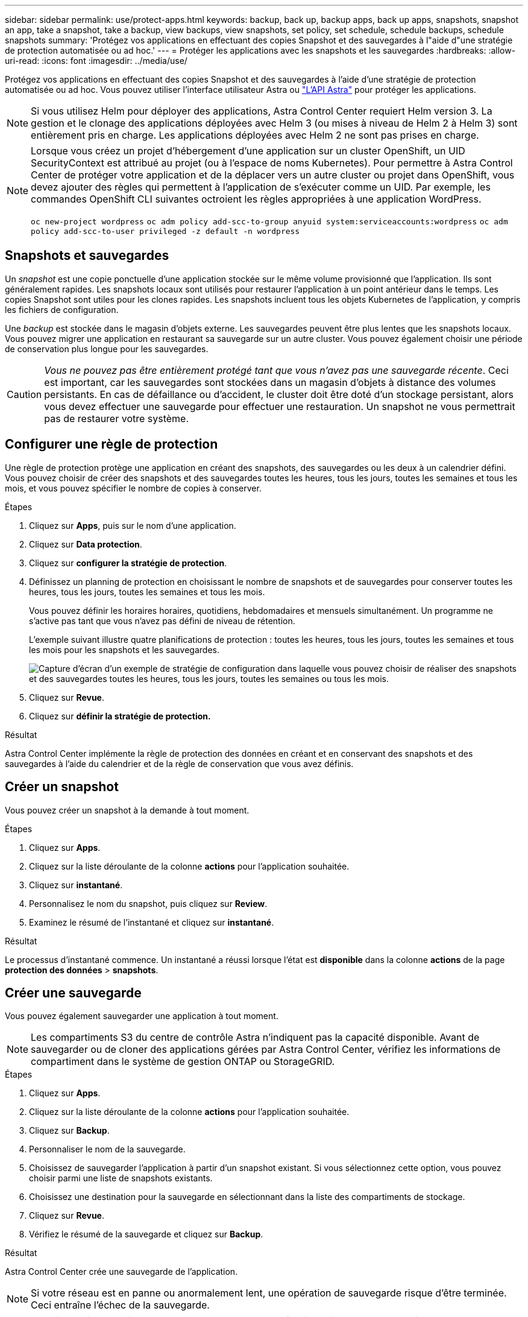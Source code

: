 ---
sidebar: sidebar 
permalink: use/protect-apps.html 
keywords: backup, back up, backup apps, back up apps, snapshots, snapshot an app, take a snapshot, take a backup, view backups, view snapshots, set policy, set schedule, schedule backups, schedule snapshots 
summary: 'Protégez vos applications en effectuant des copies Snapshot et des sauvegardes à l"aide d"une stratégie de protection automatisée ou ad hoc.' 
---
= Protéger les applications avec les snapshots et les sauvegardes
:hardbreaks:
:allow-uri-read: 
:icons: font
:imagesdir: ../media/use/


Protégez vos applications en effectuant des copies Snapshot et des sauvegardes à l'aide d'une stratégie de protection automatisée ou ad hoc. Vous pouvez utiliser l'interface utilisateur Astra ou https://docs.netapp.com/us-en/astra-automation-2108/index.html["L'API Astra"^] pour protéger les applications.


NOTE: Si vous utilisez Helm pour déployer des applications, Astra Control Center requiert Helm version 3. La gestion et le clonage des applications déployées avec Helm 3 (ou mises à niveau de Helm 2 à Helm 3) sont entièrement pris en charge. Les applications déployées avec Helm 2 ne sont pas prises en charge.

[NOTE]
====
Lorsque vous créez un projet d'hébergement d'une application sur un cluster OpenShift, un UID SecurityContext est attribué au projet (ou à l'espace de noms Kubernetes). Pour permettre à Astra Control Center de protéger votre application et de la déplacer vers un autre cluster ou projet dans OpenShift, vous devez ajouter des règles qui permettent à l'application de s'exécuter comme un UID. Par exemple, les commandes OpenShift CLI suivantes octroient les règles appropriées à une application WordPress.

`oc new-project wordpress`
`oc adm policy add-scc-to-group anyuid system:serviceaccounts:wordpress`
`oc adm policy add-scc-to-user privileged -z default -n wordpress`

====


== Snapshots et sauvegardes

Un _snapshot_ est une copie ponctuelle d'une application stockée sur le même volume provisionné que l'application. Ils sont généralement rapides. Les snapshots locaux sont utilisés pour restaurer l'application à un point antérieur dans le temps. Les copies Snapshot sont utiles pour les clones rapides. Les snapshots incluent tous les objets Kubernetes de l'application, y compris les fichiers de configuration.

Une _backup_ est stockée dans le magasin d'objets externe. Les sauvegardes peuvent être plus lentes que les snapshots locaux. Vous pouvez migrer une application en restaurant sa sauvegarde sur un autre cluster. Vous pouvez également choisir une période de conservation plus longue pour les sauvegardes.


CAUTION: _Vous ne pouvez pas être entièrement protégé tant que vous n'avez pas une sauvegarde récente_. Ceci est important, car les sauvegardes sont stockées dans un magasin d'objets à distance des volumes persistants. En cas de défaillance ou d'accident, le cluster doit être doté d'un stockage persistant, alors vous devez effectuer une sauvegarde pour effectuer une restauration. Un snapshot ne vous permettrait pas de restaurer votre système.



== Configurer une règle de protection

Une règle de protection protège une application en créant des snapshots, des sauvegardes ou les deux à un calendrier défini. Vous pouvez choisir de créer des snapshots et des sauvegardes toutes les heures, tous les jours, toutes les semaines et tous les mois, et vous pouvez spécifier le nombre de copies à conserver.

.Étapes
. Cliquez sur *Apps*, puis sur le nom d'une application.
. Cliquez sur *Data protection*.
. Cliquez sur *configurer la stratégie de protection*.
. Définissez un planning de protection en choisissant le nombre de snapshots et de sauvegardes pour conserver toutes les heures, tous les jours, toutes les semaines et tous les mois.
+
Vous pouvez définir les horaires horaires, quotidiens, hebdomadaires et mensuels simultanément. Un programme ne s'active pas tant que vous n'avez pas défini de niveau de rétention.

+
L'exemple suivant illustre quatre planifications de protection : toutes les heures, tous les jours, toutes les semaines et tous les mois pour les snapshots et les sauvegardes.

+
image:screenshot-config-protection-policy.png["Capture d'écran d'un exemple de stratégie de configuration dans laquelle vous pouvez choisir de réaliser des snapshots et des sauvegardes toutes les heures, tous les jours, toutes les semaines ou tous les mois."]

. Cliquez sur *Revue*.
. Cliquez sur *définir la stratégie de protection.*


.Résultat
Astra Control Center implémente la règle de protection des données en créant et en conservant des snapshots et des sauvegardes à l'aide du calendrier et de la règle de conservation que vous avez définis.



== Créer un snapshot

Vous pouvez créer un snapshot à la demande à tout moment.

.Étapes
. Cliquez sur *Apps*.
. Cliquez sur la liste déroulante de la colonne *actions* pour l'application souhaitée.
. Cliquez sur *instantané*.
. Personnalisez le nom du snapshot, puis cliquez sur *Review*.
. Examinez le résumé de l'instantané et cliquez sur *instantané*.


.Résultat
Le processus d'instantané commence. Un instantané a réussi lorsque l'état est *disponible* dans la colonne *actions* de la page *protection des données* > *snapshots*.



== Créer une sauvegarde

Vous pouvez également sauvegarder une application à tout moment.


NOTE: Les compartiments S3 du centre de contrôle Astra n'indiquent pas la capacité disponible. Avant de sauvegarder ou de cloner des applications gérées par Astra Control Center, vérifiez les informations de compartiment dans le système de gestion ONTAP ou StorageGRID.

.Étapes
. Cliquez sur *Apps*.
. Cliquez sur la liste déroulante de la colonne *actions* pour l'application souhaitée.
. Cliquez sur *Backup*.
. Personnaliser le nom de la sauvegarde.
. Choisissez de sauvegarder l'application à partir d'un snapshot existant. Si vous sélectionnez cette option, vous pouvez choisir parmi une liste de snapshots existants.
. Choisissez une destination pour la sauvegarde en sélectionnant dans la liste des compartiments de stockage.
. Cliquez sur *Revue*.
. Vérifiez le résumé de la sauvegarde et cliquez sur *Backup*.


.Résultat
Astra Control Center crée une sauvegarde de l'application.


NOTE: Si votre réseau est en panne ou anormalement lent, une opération de sauvegarde risque d'être terminée. Ceci entraîne l'échec de la sauvegarde.


NOTE: Il est impossible d'arrêter une sauvegarde en cours d'exécution. Si vous devez supprimer la sauvegarde, attendez qu'elle soit terminée, puis suivez les instructions de la section <<Supprimer les sauvegardes>>. Pour supprimer une sauvegarde défaillante, https://docs.netapp.com/us-en/astra-automation-2108/index.html["Utilisez l'API Astra"^].


NOTE: Après une opération de protection des données (clonage, sauvegarde, restauration) et après le redimensionnement du volume persistant, il y a vingt minutes de retard avant que la nouvelle taille du volume ne s'affiche dans l'interface utilisateur. La protection des données fonctionne avec succès en quelques minutes et vous pouvez utiliser le logiciel de gestion pour le système back-end pour confirmer la modification de la taille du volume.



== Afficher les snapshots et les sauvegardes

Vous pouvez afficher les instantanés et les sauvegardes d'une application à partir de l'onglet protection des données.

.Étapes
. Cliquez sur *Apps*, puis sur le nom d'une application.
. Cliquez sur *Data protection*.
+
Les snapshots s'affichent par défaut.

. Cliquez sur *backups* pour afficher la liste des sauvegardes.




== Supprimer les instantanés

Supprimez les snapshots programmés ou à la demande dont vous n'avez plus besoin.

.Étapes
. Cliquez sur *Apps*, puis sur le nom d'une application.
. Cliquez sur *Data protection*.
. Cliquez sur la liste déroulante de la colonne *actions* pour l'instantané souhaité.
. Cliquez sur *Supprimer le snapshot*.
. Tapez le mot "supprimer" pour confirmer la suppression, puis cliquez sur *Oui, Supprimer l'instantané*.


.Résultat
Astra Control Center supprime le snapshot.



== Supprimer les sauvegardes

Supprimez les sauvegardes planifiées ou à la demande qui ne vous sont plus nécessaires.


NOTE: Il est impossible d'arrêter une sauvegarde en cours d'exécution. Si vous devez supprimer la sauvegarde, attendez qu'elle soit terminée, puis suivez ces instructions. Pour supprimer une sauvegarde défaillante, https://docs.netapp.com/us-en/astra-automation-2108/index.html["Utilisez l'API Astra"^].

. Cliquez sur *Apps*, puis sur le nom d'une application.
. Cliquez sur *Data protection*.
. Cliquez sur *backups*.
. Cliquez sur la liste déroulante de la colonne *actions* pour la sauvegarde souhaitée.
. Cliquez sur *Supprimer la sauvegarde*.
. Tapez le mot "supprimer" pour confirmer la suppression, puis cliquez sur *Oui, Supprimer la sauvegarde*.


.Résultat
Astra Control Center supprime la sauvegarde.
